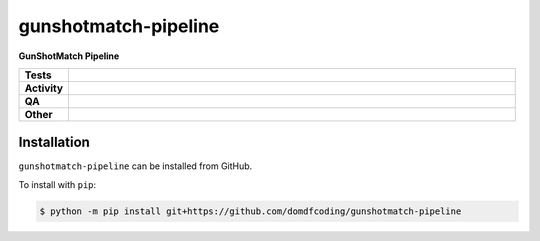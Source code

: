 ======================
gunshotmatch-pipeline
======================

.. start short_desc

**GunShotMatch Pipeline**

.. end short_desc


.. start shields

.. list-table::
	:stub-columns: 1
	:widths: 10 90

	* - Tests
	  - |actions_linux| |actions_windows| |actions_macos|
	* - Activity
	  - |commits-latest| |commits-since| |maintained|
	* - QA
	  - |codefactor| |actions_flake8| |actions_mypy|
	* - Other
	  - |license| |language| |requires|

.. |actions_linux| image:: https://github.com/domdfcoding/gunshotmatch-pipeline/workflows/Linux/badge.svg
	:target: https://github.com/domdfcoding/gunshotmatch-pipeline/actions?query=workflow%3A%22Linux%22
	:alt: Linux Test Status

.. |actions_windows| image:: https://github.com/domdfcoding/gunshotmatch-pipeline/workflows/Windows/badge.svg
	:target: https://github.com/domdfcoding/gunshotmatch-pipeline/actions?query=workflow%3A%22Windows%22
	:alt: Windows Test Status

.. |actions_macos| image:: https://github.com/domdfcoding/gunshotmatch-pipeline/workflows/macOS/badge.svg
	:target: https://github.com/domdfcoding/gunshotmatch-pipeline/actions?query=workflow%3A%22macOS%22
	:alt: macOS Test Status

.. |actions_flake8| image:: https://github.com/domdfcoding/gunshotmatch-pipeline/workflows/Flake8/badge.svg
	:target: https://github.com/domdfcoding/gunshotmatch-pipeline/actions?query=workflow%3A%22Flake8%22
	:alt: Flake8 Status

.. |actions_mypy| image:: https://github.com/domdfcoding/gunshotmatch-pipeline/workflows/mypy/badge.svg
	:target: https://github.com/domdfcoding/gunshotmatch-pipeline/actions?query=workflow%3A%22mypy%22
	:alt: mypy status

.. |requires| image:: https://dependency-dash.repo-helper.uk/github/domdfcoding/gunshotmatch-pipeline/badge.svg
	:target: https://dependency-dash.repo-helper.uk/github/domdfcoding/gunshotmatch-pipeline/
	:alt: Requirements Status

.. |codefactor| image:: https://img.shields.io/codefactor/grade/github/domdfcoding/gunshotmatch-pipeline?logo=codefactor
	:target: https://www.codefactor.io/repository/github/domdfcoding/gunshotmatch-pipeline
	:alt: CodeFactor Grade

.. |license| image:: https://img.shields.io/github/license/domdfcoding/gunshotmatch-pipeline
	:target: https://github.com/domdfcoding/gunshotmatch-pipeline/blob/master/LICENSE
	:alt: License

.. |language| image:: https://img.shields.io/github/languages/top/domdfcoding/gunshotmatch-pipeline
	:alt: GitHub top language

.. |commits-since| image:: https://img.shields.io/github/commits-since/domdfcoding/gunshotmatch-pipeline/v0.0.0
	:target: https://github.com/domdfcoding/gunshotmatch-pipeline/pulse
	:alt: GitHub commits since tagged version

.. |commits-latest| image:: https://img.shields.io/github/last-commit/domdfcoding/gunshotmatch-pipeline
	:target: https://github.com/domdfcoding/gunshotmatch-pipeline/commit/master
	:alt: GitHub last commit

.. |maintained| image:: https://img.shields.io/maintenance/yes/2023
	:alt: Maintenance

.. end shields

Installation
--------------

.. start installation

``gunshotmatch-pipeline`` can be installed from GitHub.

To install with ``pip``:

.. code-block:: bash

	$ python -m pip install git+https://github.com/domdfcoding/gunshotmatch-pipeline

.. end installation
